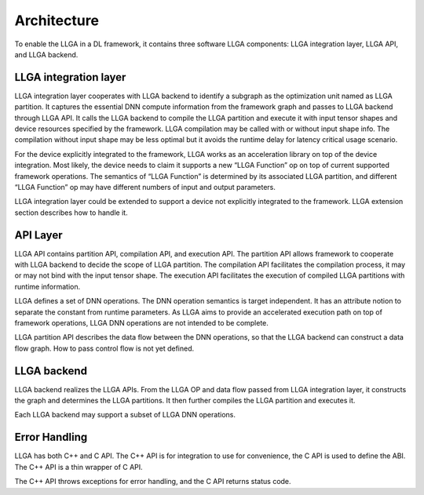 ============
Architecture
============

To enable the LLGA in a DL framework, it contains three software LLGA components: LLGA integration layer, LLGA API, and LLGA backend.

.. image:: resources/llga-arch.png 

----------------------
LLGA integration layer
----------------------

LLGA integration layer cooperates with LLGA backend to identify a subgraph as the optimization unit named as LLGA partition. It captures the essential DNN compute information from the framework graph and passes to LLGA backend through LLGA API.  It calls the LLGA backend to compile the LLGA partition and execute it with input tensor shapes and device resources specified by the framework. LLGA compilation may be called with or without input shape info. The compilation without input shape may be less optimal but it avoids the runtime delay for latency critical usage scenario.

For the device explicitly integrated to the framework, LLGA works as an acceleration library on top of the device integration. Most likely, the device needs to claim it supports a new “LLGA Function” op on top of current supported framework operations. The semantics of “LLGA Function” is determined by its associated  LLGA partition, and different “LLGA Function” op may have different numbers of input and output parameters.

LLGA integration layer could be extended to support a device not explicitly integrated to the framework. LLGA extension section describes how to handle it.

---------
API Layer
---------

LLGA API contains partition API, compilation API, and execution API. The partition API allows framework to cooperate with LLGA backend to decide the scope of LLGA partition. The compilation API facilitates the compilation process, it may or may not bind with the input tensor shape. The execution API facilitates the execution of compiled LLGA partitions with runtime information.

LLGA defines a set of DNN operations. The DNN operation semantics is target independent. It has an attribute notion to separate the constant from runtime parameters.  As LLGA aims to provide an accelerated execution path on top of framework operations, LLGA DNN operations are not intended to be complete.

LLGA partition API describes the data flow between the DNN operations, so that the LLGA backend can construct a data flow graph. How to pass control flow is not yet defined.

------------
LLGA backend
------------

LLGA backend realizes the LLGA APIs. From the LLGA OP and data flow passed from LLGA integration layer, it constructs the graph and determines the LLGA partitions. It then further compiles the LLGA partition and executes it.

Each LLGA backend may support a subset of LLGA DNN operations.

--------------
Error Handling
--------------

LLGA has both C++ and C API. The C++ API is for integration to use for convenience, the C API is used to define the ABI. The C++ API is a thin wrapper of C API.

The C++ API throws exceptions for error handling, and the C API returns status code.
